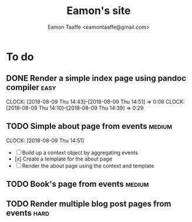#+TITLE: Eamon's site
#+AUTHOR: Eamon Taaffe <eamontaaffe@gmail.com>

* To do
** DONE Render a simple index page using pandoc compiler               :easy:
   CLOCK: [2018-08-09 Thu 14:43]--[2018-08-09 Thu 14:51] =>  0:08
   CLOCK: [2018-08-09 Thu 14:10]--[2018-08-09 Thu 14:39] =>  0:29
** TODO Simple about page from events                                :medium:
   CLOCK: [2018-08-09 Thu 14:51]

- [ ] Build up a context object by aggregating events
- [x] Create a template for the about page
- [ ] Render the about page using the context and template

** TODO Book's page from events                                      :medium:
** TODO Render multiple blog post pages from events                    :hard:
